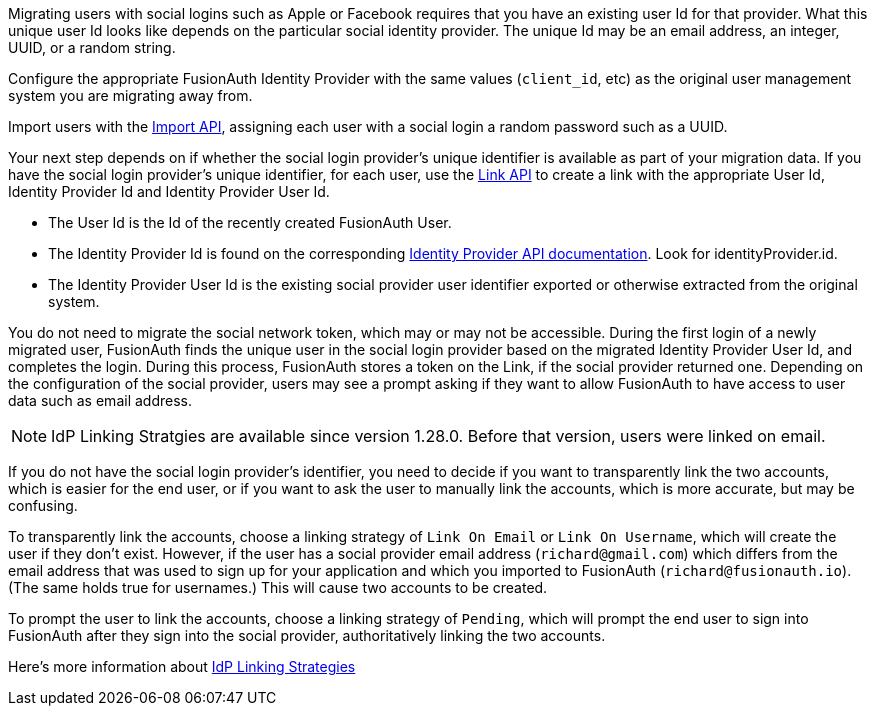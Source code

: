 Migrating users with social logins such as Apple or Facebook requires that you have an existing user Id for that provider. What this unique user Id looks like depends on the particular social identity provider. The unique Id may be an email address, an integer, UUID, or a random string.

Configure the appropriate FusionAuth Identity Provider with the same values (`client_id`, etc) as the original user management system you are migrating away from.

Import users with the link:/docs/v1/tech/apis/users/#import-users[Import API], assigning each user with a social login a random password such as a UUID. 

Your next step depends on if whether the social login provider's unique identifier is available as part of your migration data. If you have the social login provider's unique identifier, for each user, use the link:/docs/v1/tech/apis/identity-providers/links/[Link API] to create a link with the appropriate User Id, Identity Provider Id and Identity Provider User Id.

* The User Id is the Id of the recently created FusionAuth User.
* The Identity Provider Id is found on the corresponding link:/docs/v1/tech/apis/identity-providers/[Identity Provider API documentation]. Look for [field]#identityProvider.id#.
* The Identity Provider User Id is the existing social provider user identifier exported or otherwise extracted from the original system.

You do not need to migrate the social network token, which may or may not be accessible. During the first login of a newly migrated user, FusionAuth finds the unique user in the social login provider based on the migrated Identity Provider User Id, and completes the login. During this process, FusionAuth stores a token on the Link, if the social provider returned one. Depending on the configuration of the social provider, users may see a prompt asking if they want to allow FusionAuth to have access to user data such as email address. 
 
[NOTE.since]
====
IdP Linking Stratgies are available since version 1.28.0. Before that version, users were linked on email.
====

If you do not have the social login provider's identifier, you need to decide if you want to transparently link the two accounts, which is easier for the end user, or if you want to ask the user to manually link the accounts, which is more accurate, but may be confusing.

To transparently link the accounts, choose a linking strategy of `Link On Email` or `Link On Username`, which will create the user if they don't exist. However, if the user has a social provider email address (`richard@gmail.com`) which differs from the email address that was used to sign up for your application and which you imported to FusionAuth (`richard@fusionauth.io`). (The same holds true for usernames.) This will cause two accounts to be created.

To prompt the user to link the accounts, choose a linking strategy of `Pending`, which will prompt the end user to sign into FusionAuth after they sign into the social provider, authoritatively linking the two accounts.

Here's more information about link:/docs/v1/tech/identity-providers/#linking-strategies[IdP Linking Strategies]
